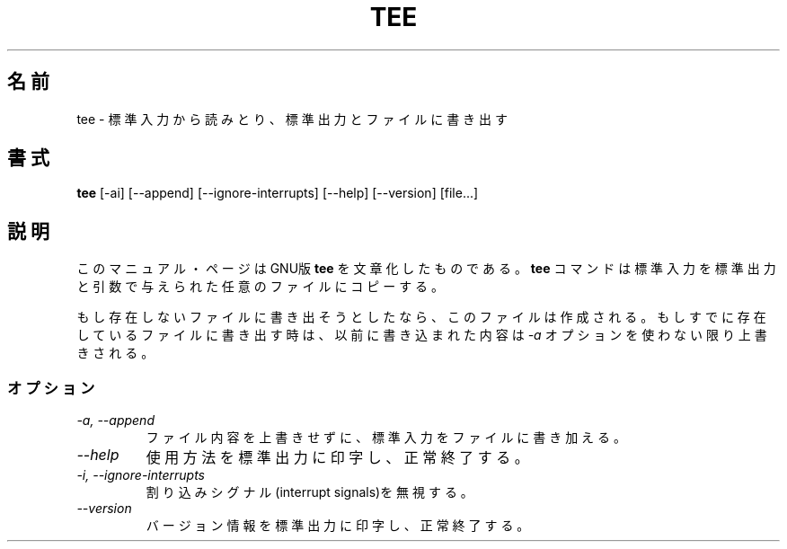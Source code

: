 .\"    This file documents the GNU shell utilities.
.\" 
.\"    Copyright (C) 1994 Free Software Foundation, Inc.
.\" 
.\"    Permission is granted to make and distribute verbatim copies of this
.\" manual provided the copyright notice and this permission notice are
.\" preserved on all copies.
.\" 
.\"    Permission is granted to copy and distribute modified versions of
.\" this manual under the conditions for verbatim copying, provided that
.\" the entire resulting derived work is distributed under the terms of a
.\" permission notice identical to this one.
.\" 
.\"    Permission is granted to copy and distribute translations of this
.\" manual into another language, under the above conditions for modified
.\" versions, except that this permission notice may be stated in a
.\" translation approved by the Foundation.
.\"
.\"
.\" Japanese Version Copyright (c) 1997 CHIDA Kazunori
.\"         all rights reserved.
.\" Translated Sun Jun 22 10:04:17 JST 1997
.\"         by CHIDA Kazunori <chida@mondo.mech.muroran-it.ac.jp>  
.\"WORD:	interrupt signals   割り込みシグナル
.TH TEE 1L "GNU Shell Utilities" "FSF" \" -*- nroff -*-
.SH 名前
tee \- 標準入力から読みとり、標準出力とファイルに書き出す
.SH 書式
.B tee
[\-ai] [\-\-append] [\-\-ignore-interrupts] [\-\-help] [\-\-version] [file...]
.SH 説明
このマニュアル・ページは
GNU版
.BR tee
を文章化したものである。  
.B tee
コマンドは標準入力を標準出力と引数で与えられた任意のファイルにコピー
する。
.P
もし存在しないファイルに書き出そうとしたなら、このファイルは作成される。  もし
すでに存在しているファイルに書き出す時は、以前に書き込まれた内容は
.I \-a
オプションを使わない限り上書きされる。
.SS オプション
.TP
.I "\-a, \-\-append"
ファイル内容を上書きせずに、標準入力をファイルに書き加える。
.TP
.I "\-\-help"
使用方法を標準出力に印字し、正常終了する。
.TP
.I "\-i, \-\-ignore-interrupts"
割り込みシグナル(interrupt signals)を無視する。
.TP
.I "\-\-version"
バージョン情報を標準出力に印字し、正常終了する。
